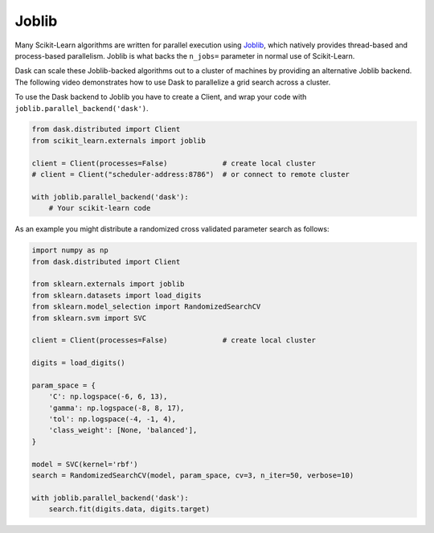 .. _joblib:

Joblib
======

Many Scikit-Learn algorithms are written for parallel execution using
`Joblib <http://joblib.readthedocs.io/en/latest/>`__, which natively provides
thread-based and process-based parallelism.  Joblib is what backs the
``n_jobs=`` parameter in normal use of Scikit-Learn.

Dask can scale these Joblib-backed algorithms out to a cluster of machines by
providing an alternative Joblib backend.  The following video demonstrates how
to use Dask to parallelize a grid search across a cluster.

.. raw:: html

    <iframe width="560"
            height="315"
            src="https://www.youtube.com/embed/5Zf6DQaf7jk"
            frameborder="0"
            allow="autoplay; encrypted-media"
            allowfullscreen>
    </iframe>

To use the Dask backend to Joblib you have to create a Client, and wrap your
code with ``joblib.parallel_backend('dask')``.

.. code-block:: python

   from dask.distributed import Client
   from scikit_learn.externals import joblib

   client = Client(processes=False)             # create local cluster
   # client = Client("scheduler-address:8786")  # or connect to remote cluster

   with joblib.parallel_backend('dask'):
       # Your scikit-learn code

As an example you might distribute a randomized cross validated parameter
search as follows:

.. code-block:: python

   import numpy as np
   from dask.distributed import Client

   from sklearn.externals import joblib
   from sklearn.datasets import load_digits
   from sklearn.model_selection import RandomizedSearchCV
   from sklearn.svm import SVC

   client = Client(processes=False)             # create local cluster

   digits = load_digits()

   param_space = {
       'C': np.logspace(-6, 6, 13),
       'gamma': np.logspace(-8, 8, 17),
       'tol': np.logspace(-4, -1, 4),
       'class_weight': [None, 'balanced'],
   }

   model = SVC(kernel='rbf')
   search = RandomizedSearchCV(model, param_space, cv=3, n_iter=50, verbose=10)

   with joblib.parallel_backend('dask'):
       search.fit(digits.data, digits.target)
